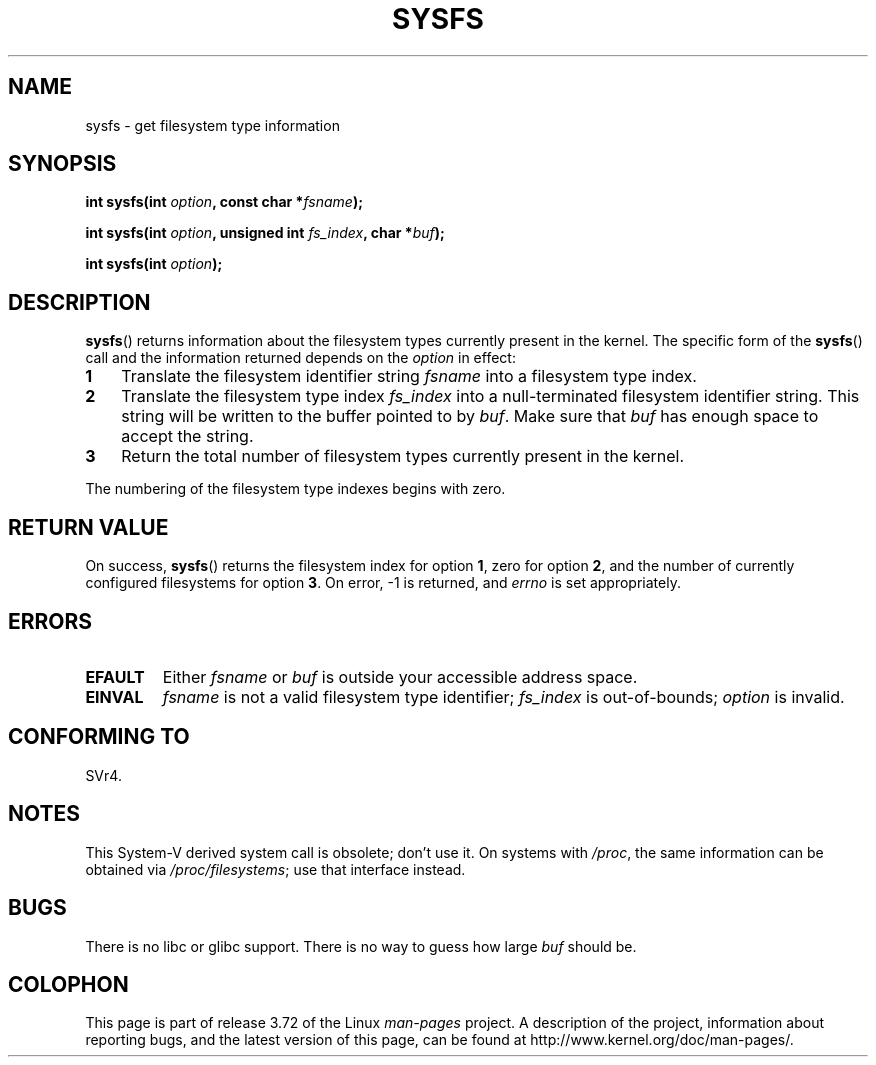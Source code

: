 .\" Copyright (C) 1995, Thomas K. Dyas <tdyas@eden.rutgers.edu>
.\"
.\" %%%LICENSE_START(VERBATIM)
.\" Permission is granted to make and distribute verbatim copies of this
.\" manual provided the copyright notice and this permission notice are
.\" preserved on all copies.
.\"
.\" Permission is granted to copy and distribute modified versions of this
.\" manual under the conditions for verbatim copying, provided that the
.\" entire resulting derived work is distributed under the terms of a
.\" permission notice identical to this one.
.\"
.\" Since the Linux kernel and libraries are constantly changing, this
.\" manual page may be incorrect or out-of-date.  The author(s) assume no
.\" responsibility for errors or omissions, or for damages resulting from
.\" the use of the information contained herein.  The author(s) may not
.\" have taken the same level of care in the production of this manual,
.\" which is licensed free of charge, as they might when working
.\" professionally.
.\"
.\" Formatted or processed versions of this manual, if unaccompanied by
.\" the source, must acknowledge the copyright and authors of this work.
.\" %%%LICENSE_END
.\"
.\" Created   Wed Aug  9 1995     Thomas K. Dyas <tdyas@eden.rutgers.edu>
.\"
.TH SYSFS 2 2010-06-27 "Linux" "Linux Programmer's Manual"
.SH NAME
sysfs \- get filesystem type information
.SH SYNOPSIS
.BI "int sysfs(int " option ", const char *" fsname );

.BI "int sysfs(int " option ", unsigned int " fs_index ", char *" buf );

.BI "int sysfs(int " option );
.SH DESCRIPTION
.BR sysfs ()
returns information about the filesystem types currently present in
the kernel.
The specific form of the
.BR sysfs ()
call and the information returned depends on the
.I option
in effect:
.TP 3
.B 1
Translate the filesystem identifier string
.I fsname
into a filesystem type index.
.TP
.B 2
Translate the filesystem type index
.I fs_index
into a null-terminated filesystem identifier string.
This string will
be written to the buffer pointed to by
.IR buf .
Make sure that
.I buf
has enough space to accept the string.
.TP
.B 3
Return the total number of filesystem types currently present in the
kernel.
.PP
The numbering of the filesystem type indexes begins with zero.
.SH RETURN VALUE
On success,
.BR sysfs ()
returns the filesystem index for option
.BR 1 ,
zero for option
.BR 2 ,
and the number of currently configured filesystems for option
.BR 3 .
On error, \-1 is returned, and
.I errno
is set appropriately.
.SH ERRORS
.TP
.B EFAULT
.RI "Either " fsname " or " buf
is outside your accessible address space.
.TP
.B EINVAL
.I fsname
is not a valid filesystem type identifier;
.I fs_index
is out-of-bounds;
.I option
is invalid.
.SH CONFORMING TO
SVr4.
.SH NOTES
This System-V derived system call is obsolete; don't use it.
On systems with
.IR /proc ,
the same information can be obtained via
.IR /proc/filesystems ;
use that interface instead.
.SH BUGS
There is no libc or glibc support.
There is no way to guess how large \fIbuf\fP should be.
.SH COLOPHON
This page is part of release 3.72 of the Linux
.I man-pages
project.
A description of the project,
information about reporting bugs,
and the latest version of this page,
can be found at
\%http://www.kernel.org/doc/man\-pages/.
